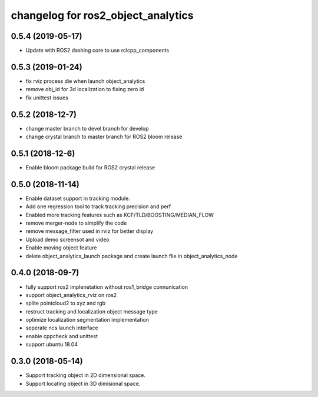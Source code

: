 changelog for ros2_object_analytics
^^^^^^^^^^^^^^^^^^^^^^^^^^^^^^^^^^^^

0.5.4 (2019-05-17)
------------------
* Update with ROS2 dashing core to use rclcpp_components

0.5.3 (2019-01-24)
------------------
* fix rviz process die when launch object_analytics
* remove obj_id for 3d localization to fixing zero id
* fix unittest issues

0.5.2 (2018-12-7)
------------------
* change master branch to devel branch for develop
* change crystal branch to master branch for ROS2 bloom release

0.5.1 (2018-12-6)
------------------
* Enable bloom package build for ROS2 crystal release

0.5.0 (2018-11-14)
------------------
* Enable dataset support in tracking module.
* Add one regression tool to track tracking precision and perf
* Enabled more tracking features such as KCF/TLD/BOOSTING/MEDIAN_FLOW
* remove merger-node to simplify the code
* remove message_filter used in rviz for better display
* Upload demo screensot and video
* Enable moving object feature
* delete object_analytics_launch package and create launch file in object_analytics_node

0.4.0 (2018-09-7)
------------------
* fully support ros2 implenetation without ros1_bridge connunication
* support object_analytics_rviz on ros2
* splite pointcloud2 to xyz and rgb
* restruct tracking and localization object message type
* optimize localization segmentation implementation
* seperate ncs launch interface
* enable cppcheck and unittest
* support ubuntu 18.04

0.3.0 (2018-05-14)
------------------
* Support tracking object in 2D dimensional space.
* Support locating object in 3D dimisional space.
